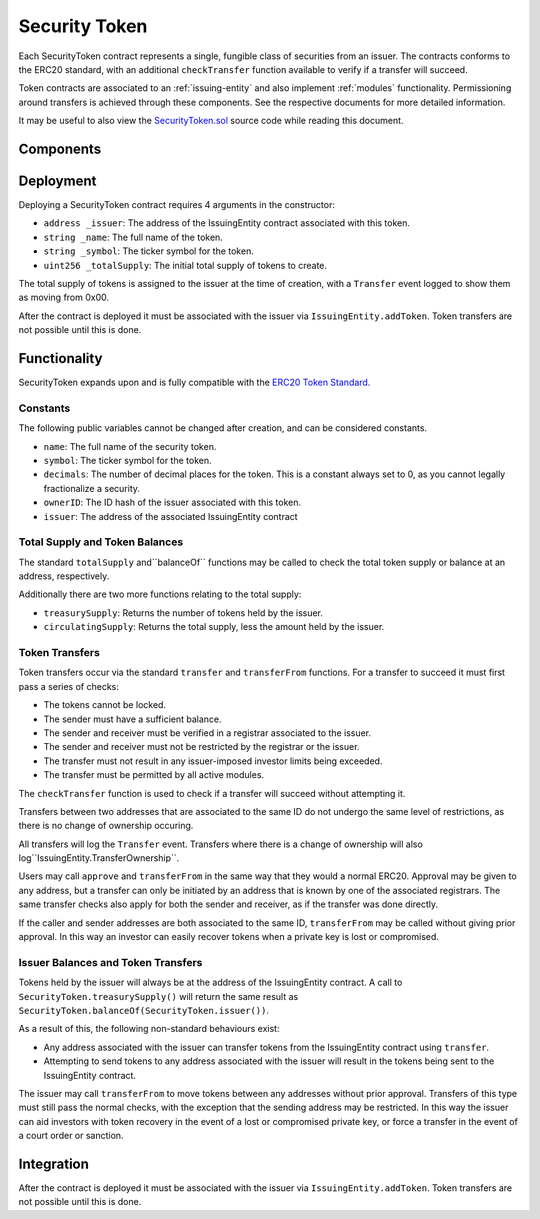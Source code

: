 .. _security-token:

##############
Security Token
##############

Each SecurityToken contract represents a single, fungible class of securities from an issuer. The contracts conforms to the ERC20 standard, with an additional ``checkTransfer`` function available to verify if a transfer will succeed.

Token contracts are associated to an :ref:`issuing-entity` and also implement :ref:`modules` functionality. Permissioning around transfers is achieved through these components. See the respective documents for more detailed information.

It may be useful to also view the `SecurityToken.sol <https://github.com/SFT-Protocol/security-token/tree/master/contracts/SecurityToken.sol>`__ source code while reading this document.

Components
==========

Deployment
==========

Deploying a SecurityToken contract requires 4 arguments in the constructor:

* ``address _issuer``: The address of the IssuingEntity contract associated
  with this token.
* ``string _name``: The full name of the token.
* ``string _symbol``: The ticker symbol for the token.
* ``uint256 _totalSupply``: The initial total supply of tokens to create.

The total supply of tokens is assigned to the issuer at the time of creation,
with a ``Transfer`` event logged to show them as moving from 0x00.

After the contract is deployed it must be associated with the issuer via
``IssuingEntity.addToken``. Token transfers are not possible until this is done.

Functionality
=============

SecurityToken expands upon and is fully compatible with the `ERC20 Token
Standard <https://theethereum.wiki/w/index.php/ERC20_Token_Standard>`__.

Constants
---------

The following public variables cannot be changed after creation, and can be considered constants.

* ``name``: The full name of the security token.
* ``symbol``: The ticker symbol for the token.
* ``decimals``: The number of decimal places for the token. This is a constant always set to 0, as you cannot legally fractionalize a security.
* ``ownerID``: The ID hash of the issuer associated with this token.
* ``issuer``: The address of the associated IssuingEntity contract

Total Supply and Token Balances
-------------------------------

The standard ``totalSupply`` and``balanceOf`` functions may be called to check the total token supply or balance at an address, respectively.

Additionally there are two more functions relating to the total supply:

* ``treasurySupply``: Returns the number of tokens held by the issuer.
* ``circulatingSupply``: Returns the total supply, less the amount held by the issuer.

Token Transfers
---------------

Token transfers occur via the standard ``transfer`` and ``transferFrom`` functions.  For a transfer to succeed it must first pass a series of checks:

* The tokens cannot be locked.
* The sender must have a sufficient balance.
* The sender and receiver must be verified in a registrar associated to the issuer.
* The sender and receiver must not be restricted by the registrar or the issuer.
* The transfer must not result in any issuer-imposed investor limits being exceeded.
* The transfer must be permitted by all active modules.

The ``checkTransfer`` function is used to check if a transfer will succeed without attempting it.

Transfers between two addresses that are associated to the same ID do not undergo the same level of restrictions, as there is no change of ownership occuring.

All transfers will log the ``Transfer`` event. Transfers where there is a change of ownership will also log``IssuingEntity.TransferOwnership``.

Users may call ``approve`` and ``transferFrom`` in the same way that they would a normal ERC20.  Approval may be given to any address, but a transfer can only be initiated by an address that is known by one of the associated registrars. The same transfer checks also apply for both the sender and receiver, as if the transfer was done directly.

If the caller and sender addresses are both associated to the same ID, ``transferFrom`` may be called without giving prior approval. In this way an investor can easily recover tokens when a private key is lost or compromised.

Issuer Balances and Token Transfers
-----------------------------------

Tokens held by the issuer will always be at the address of the IssuingEntity contract.  A call to ``SecurityToken.treasurySupply()`` will return the same result as ``SecurityToken.balanceOf(SecurityToken.issuer())``.

As a result of this, the following non-standard behaviours exist:

* Any address associated with the issuer can transfer tokens from the IssuingEntity contract using ``transfer``.
* Attempting to send tokens to any address associated with the issuer will result in the tokens being sent to the IssuingEntity contract.

The issuer may call ``transferFrom`` to move tokens between any addresses without prior approval. Transfers of this type must still pass the normal checks, with the exception that the sending address may be restricted.  In this way the issuer can aid investors with token recovery in the event of a lost or compromised private key, or force a transfer in the event of a court order or sanction.

Integration
===========

After the contract is deployed it must be associated with the issuer via
``IssuingEntity.addToken``. Token transfers are not possible until this is done.

